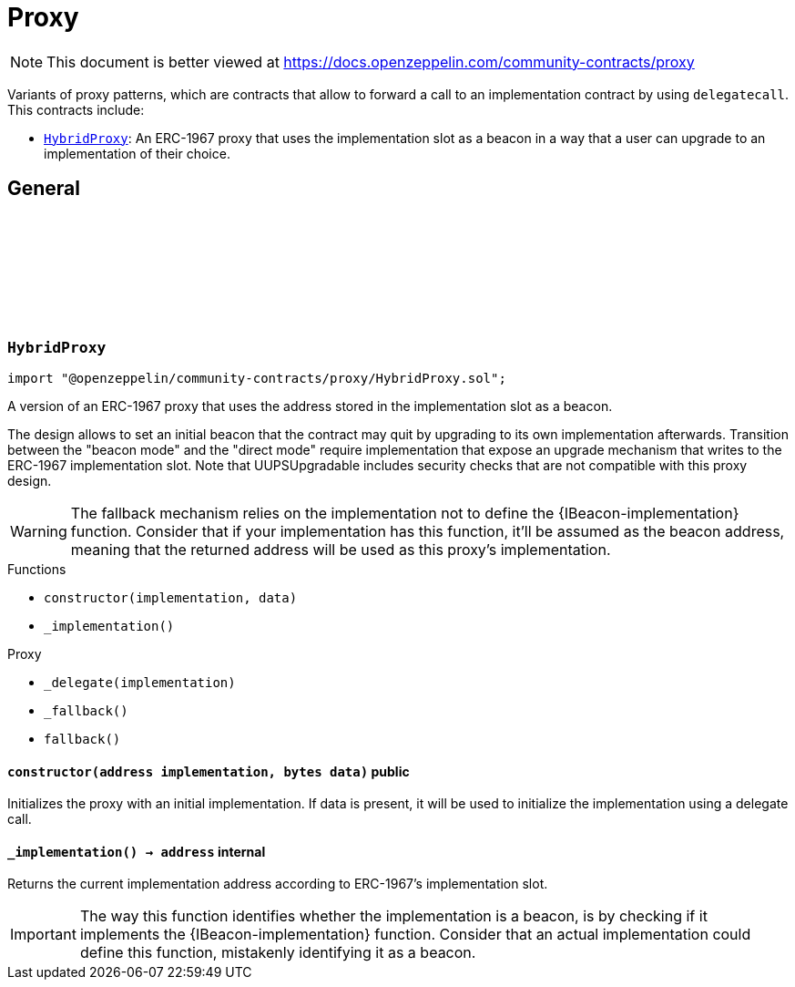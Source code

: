 :github-icon: pass:[<svg class="icon"><use href="#github-icon"/></svg>]
:HybridProxy: pass:normal[xref:proxy.adoc#HybridProxy[`HybridProxy`]]
= Proxy

[.readme-notice]
NOTE: This document is better viewed at https://docs.openzeppelin.com/community-contracts/proxy

Variants of proxy patterns, which are contracts that allow to forward a call to an implementation contract by using `delegatecall`. This contracts include:

 * {HybridProxy}: An ERC-1967 proxy that uses the implementation slot as a beacon in a way that a user can upgrade to an implementation of their choice.

== General

:constructor: pass:normal[xref:#HybridProxy-constructor-address-bytes-[`++constructor++`]]
:_implementation: pass:normal[xref:#HybridProxy-_implementation--[`++_implementation++`]]

[.contract]
[[HybridProxy]]
=== `++HybridProxy++` link:https://github.com/OpenZeppelin/openzeppelin-community-contracts/blob/master/contracts/proxy/HybridProxy.sol[{github-icon},role=heading-link]

[.hljs-theme-light.nopadding]
```solidity
import "@openzeppelin/community-contracts/proxy/HybridProxy.sol";
```

A version of an ERC-1967 proxy that uses the address stored in the implementation slot as a beacon.

The design allows to set an initial beacon that the contract may quit by upgrading to its own implementation
afterwards. Transition between the "beacon mode" and the "direct mode" require implementation that expose an
upgrade mechanism that writes to the ERC-1967 implementation slot. Note that UUPSUpgradable includes security
checks that are not compatible with this proxy design.

WARNING: The fallback mechanism relies on the implementation not to define the {IBeacon-implementation} function.
Consider that if your implementation has this function, it'll be assumed as the beacon address, meaning that
the returned address will be used as this proxy's implementation.

[.contract-index]
.Functions
--
* `++constructor(implementation, data)++`
* `++_implementation()++`

[.contract-subindex-inherited]
.Proxy
* `++_delegate(implementation)++`
* `++_fallback()++`
* `++fallback()++`

--

[.contract-item]
[[HybridProxy-constructor-address-bytes-]]
==== `[.contract-item-name]#++constructor++#++(address implementation, bytes data)++` [.item-kind]#public#

Initializes the proxy with an initial implementation. If data is present, it will be used to initialize the
implementation using a delegate call.

[.contract-item]
[[HybridProxy-_implementation--]]
==== `[.contract-item-name]#++_implementation++#++() → address++` [.item-kind]#internal#

Returns the current implementation address according to ERC-1967's implementation slot.

IMPORTANT: The way this function identifies whether the implementation is a beacon, is by checking
if it implements the {IBeacon-implementation} function. Consider that an actual implementation could
define this function, mistakenly identifying it as a beacon.

